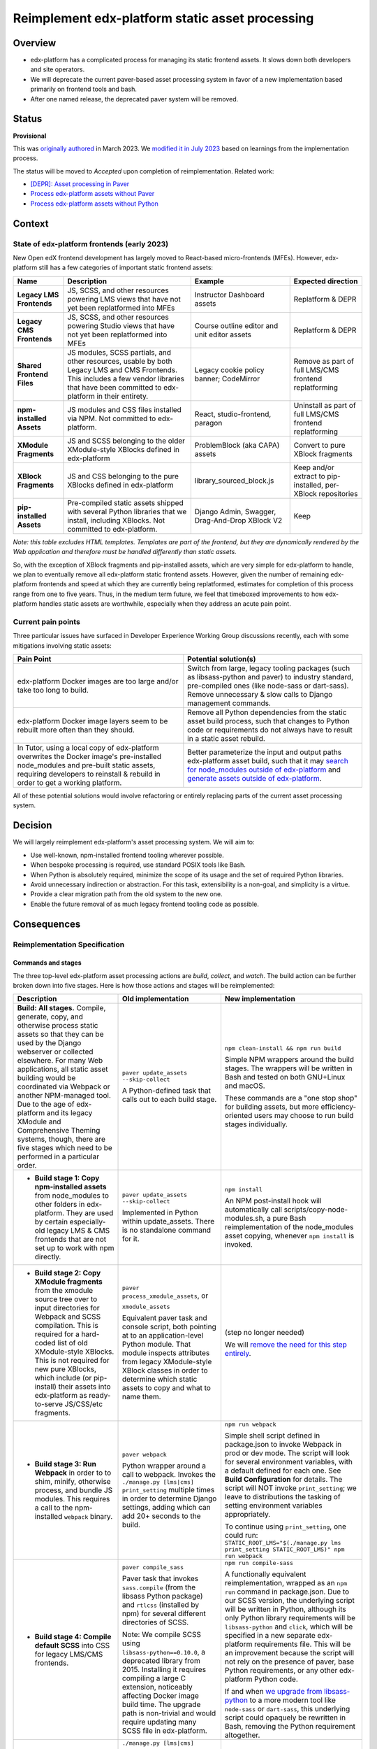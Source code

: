 Reimplement edx-platform static asset processing
################################################

Overview
********

* edx-platform has a complicated process for managing its static frontend assets. It slows down both developers and site operators.
* We will deprecate the current paver-based asset processing system in favor of a new implementation based primarily on frontend tools and bash.
* After one named release, the deprecated paver system will be removed.

Status
******

**Provisional**

This was `originally authored <https://github.com/openedx/edx-platform/pull/31790>`_ in March 2023. We `modified it in July 2023 <https://github.com/openedx/edx-platform/pull/32804>`_ based on learnings from the implementation process.

The status will be moved to *Accepted* upon completion of reimplementation. Related work:

* `[DEPR]: Asset processing in Paver <https://github.com/openedx/edx-platform/issues/31895>`_
* `Process edx-platform assets without Paver <https://github.com/openedx/edx-platform/issues/31798>`_
* `Process edx-platform assets without Python <https://github.com/openedx/edx-platform/issues/31800>`_


Context
*******

State of edx-platform frontends (early 2023)
============================================

New Open edX frontend development has largely moved to React-based micro-frontends (MFEs). However, edx-platform still has a few categories of important static frontend assets:

.. list-table::
   :header-rows: 1

   * - **Name**
     - Description
     - Example
     - Expected direction
   * - **Legacy LMS Frontends**
     - JS, SCSS, and other resources powering LMS views that have not yet been replatformed into MFEs
     - Instructor Dashboard assets
     - Replatform & DEPR
   * - **Legacy CMS Frontends**
     - JS, SCSS, and other resources powering Studio views that have not yet been replatformed into MFEs
     - Course outline editor and unit editor assets
     - Replatform & DEPR
   * - **Shared Frontend Files**
     - JS modules, SCSS partials, and other resources, usable by both Legacy LMS and CMS Frontends. This includes a few vendor libraries that have been committed to edx-platform in their entirety.
     - Legacy cookie policy banner; CodeMirror
     - Remove as part of full LMS/CMS frontend replatforming
   * - **npm-installed Assets**
     - JS modules and CSS files installed via NPM. Not committed to edx-platform.
     - React, studio-frontend, paragon
     - Uninstall as part of full LMS/CMS frontend replatforming
   * - **XModule Fragments**
     - JS and SCSS belonging to the older XModule-style XBlocks defined in edx-platform
     - ProblemBlock (aka CAPA) assets
     - Convert to pure XBlock fragments
   * - **XBlock Fragments**
     - JS and CSS belonging to the pure XBlocks defined in edx-platform
     - library_sourced_block.js
     - Keep and/or extract to pip-installed, per-XBlock repositories
   * - **pip-installed Assets**
     - Pre-compiled static assets shipped with several Python libraries that we install, including XBlocks. Not committed to edx-platform.
     - Django Admin, Swagger, Drag-And-Drop XBlock V2
     - Keep

*Note: this table excludes HTML templates. Templates are part of the frontend, but they are dynamically rendered by the Web application and therefore must be handled differently than static assets.*

So, with the exception of XBlock fragments and pip-installed assets, which are very simple for edx-platform to handle, we plan to eventually remove all edx-platform static frontend assets. However, given the number of remaining edx-platform frontends and speed at which they are currently being replatformed, estimates for completion of this process range from one to five years. Thus, in the medium term future, we feel that timeboxed improvements to how edx-platform handles static assets are worthwhile, especially when they address an acute pain point.

Current pain points
===================

Three particular issues have surfaced in Developer Experience Working Group discussions recently, each with some mitigations involving static assets:

.. list-table::
   :header-rows: 1

   * - Pain Point
     - Potential solution(s)

   * - edx-platform Docker images are too large and/or take too long to build.
     - Switch from large, legacy tooling packages (such as libsass-python and paver) to industry standard, pre-compiled ones (like node-sass or dart-sass). Remove unnecessary & slow calls to Django management commands.

   * - edx-platform Docker image layers seem to be rebuilt more often than they should.
     - Remove all Python dependencies from the static asset build process, such that changes to Python code or requirements do not always have to result in a static asset rebuild.

   * - In Tutor, using a local copy of edx-platform overwrites the Docker image's pre-installed node_modules and pre-built static assets, requiring developers to reinstall & rebuild in order to get a working platform.
     - Better parameterize the input and output paths edx-platform asset build, such that it may `search for node_modules outside of edx-platform <https://github.com/openedx/wg-developer-experience/issues/150>`_ and `generate assets outside of edx-platform <https://github.com/openedx/wg-developer-experience/issues/151>`_.

All of these potential solutions would involve refactoring or entirely replacing parts of the current asset processing system.


Decision
********

We will largely reimplement edx-platform's asset processing system. We will aim to:

* Use well-known, npm-installed frontend tooling wherever possible.
* When bespoke processing is required, use standard POSIX tools like Bash.
* When Python is absolutely required, minimize the scope of its usage and the set of required Python libraries.
* Avoid unnecessary indirection or abstraction. For this task, extensibility is a non-goal, and simplicity is a virtue.
* Provide a clear migration path from the old system to the new one.
* Enable the future removal of as much legacy frontend tooling code as possible.

Consequences
************

Reimplementation Specification
==============================

Commands and stages
-------------------

The three top-level edx-platform asset processing actions are *build*, *collect*, and *watch*. The build action can be further broken down into five stages. Here is how those actions and stages will be reimplemented:


.. list-table::
   :header-rows: 1

   * - Description
     - Old implementation
     - New implementation

   * - **Build: All stages.** Compile, generate, copy, and otherwise process static assets so that they can be used by the Django webserver or collected elsewhere. For many Web applications, all static asset building would be coordinated via Webpack or another NPM-managed tool. Due to the age of edx-platform and its legacy XModule and Comprehensive Theming systems, though, there are five stages which need to be performed in a particular order.

     - ``paver update_assets --skip-collect``

       A Python-defined task that calls out to each build stage.

     - ``npm clean-install && npm run build``

       Simple NPM wrappers around the build stages. The wrappers will be written in Bash and tested on both GNU+Linux and macOS.

       These commands are a "one stop shop" for building assets, but more efficiency-oriented users may choose to run build stages individually.

   * - + **Build stage 1: Copy npm-installed assets** from node_modules to other folders in edx-platform. They are used by certain especially-old legacy LMS & CMS frontends that are not set up to work with npm directly.

     - ``paver update_assets --skip-collect``

       Implemented in Python within update_assets. There is no standalone command for it.

     - ``npm install``

       An NPM post-install hook will automatically call scripts/copy-node-modules.sh, a pure Bash reimplementation of the node_modules asset copying, whenever ``npm install`` is invoked.

   * - + **Build stage 2: Copy XModule fragments** from the xmodule source tree over to input directories for Webpack and SCSS compilation. This is required for a hard-coded list of old XModule-style XBlocks. This is not required for new pure XBlocks, which include (or pip-install) their assets into edx-platform as ready-to-serve JS/CSS/etc fragments.

     - ``paver process_xmodule_assets``, or

       ``xmodule_assets``

       Equivalent paver task and console script, both pointing at to an application-level Python module. That module inspects attributes from legacy XModule-style XBlock classes in order to determine which static assets to copy and what to name them.

     - (step no longer needed)

       We will `remove the need for this step entirely <https://github.com/openedx/edx-platform/issues/31624>`_.

   * - + **Build stage 3: Run Webpack** in order to to shim, minify, otherwise process, and bundle JS modules. This requires a call to the npm-installed ``webpack`` binary.

     - ``paver webpack``

       Python wrapper around a call to webpack. Invokes the ``./manage.py [lms|cms] print_setting`` multiple times in order to determine Django settings, adding which can add 20+ seconds to the build.

     - ``npm run webpack``

       Simple shell script defined in package.json to invoke Webpack in prod or dev mode. The script will look for several environment variables, with a default defined for each one. See **Build Configuration** for details. The script will NOT invoke ``print_setting``; we leave to distributions the tasking of setting environment variables appropriately.

       To continue using ``print_setting``, one could run: ``STATIC_ROOT_LMS="$(./manage.py lms print_setting STATIC_ROOT_LMS)" npm run webpack``

   * - + **Build stage 4: Compile default SCSS** into CSS for legacy LMS/CMS frontends.

     - ``paver compile_sass``

       Paver task that invokes ``sass.compile`` (from the libsass Python package) and ``rtlcss`` (installed by npm) for several different directories of SCSS.

       Note: We compile SCSS using ``libsass-python==0.10.0``, a deprecated library from 2015. Installing it requires compiling a large C extension, noticeably affecting Docker image build time. The upgrade path is non-trivial and would require updating many SCSS file in edx-platform.

     - ``npm run compile-sass``

       A functionally equivalent reimplementation, wrapped as an ``npm run`` command in package.json. Due to our SCSS version, the underlying script will be written in Python, although its only Python library requirements will be ``libsass-python`` and ``click``, which will be specified in a new separate edx-platform requirements file. This will be an improvement because the script will not rely on the presence of paver, base Python requirements, or any other edx-platform Python code.

       If and when `we upgrade from libsass-python <https://github.com/openedx/edx-platform/issues/31616>`_ to a more modern tool like ``node-sass`` or ``dart-sass``, this underlying script could opaquely be rewritten in Bash, removing the Python requirement altogether.

   * - + **Build stage 5: Compile themes' SCSS** into CSS for legacy LMS/CMS frontends. The default SCSS is used as a base, and theme-provided SCSS files are used as overrides. Themes are searched for from some number of operator-specified theme directories.

     - ``./manage.py [lms|cms] compile_sass``, or

       ``paver compile_sass --theme-dirs X Y --themes A B``

       The management command is a wrapper around the paver task. The former looks up the list of theme search directories from Django settings and site configuration; the latter requires them to be supplied as arguments.

     - ``./manage.py [lms|cms] compile_sass``, or

       ``npm run compile-sass -- --theme-dir X --theme-dir Y --theme A --theme B``

       The management command will remain available, but it will be updated to point at ``npm run compile-sass``, which will replace the paver task (see build stage 4 for details).

   * - **Collect** the built static assets from edx-platform to another location (the ``STATIC_ROOT``) so that they can be efficiently served *without* Django's webserver. This step, by nature, requires Python and Django in order to find and organize the assets, which may come from edx-platform itself or from its many installed Python and NPM packages. This is only needed for **production** environments, where it is usually desirable to serve assets with something efficient like NGINX.

     - ``paver update_assets``

       Paver task wrapping a call to the standard Django `collectstatic <https://docs.djangoproject.com/en/4.1/ref/contrib/staticfiles/#collectstati>`_ command. It adds ``--noinput`` and a list of ``--ignore`` file patterns to the command call.

       (This command also builds assets. The *collect* action could not be run on its own without calling pavelib's Python interface.)

     - ``./manage.py lms collectstatic --noinput && ./manage.py cms collectstatic --noinput``

       The standard Django interface will be used without a wrapper. The ignore patterns will be added to edx-platform's `staticfiles app configuration <https://docs.djangoproject.com/en/4.1/ref/contrib/staticfiles/#customizing-the-ignored-pattern-list>`_ so that they do not need to be supplied as part of the command.

   * - **Watch** static assets for changes in the background. When a change occurs, rebuild them automatically, so that the Django webserver picks up the changes. This is only necessary in **development** environments. A few different sets of assets may be watched: XModule fragments, Webpack assets, default SCSS, and theme SCSS.

     - ``paver watch_assets``

       Paver task that invokes ``webpack --watch`` for Webpack assets and watchdog (a Python library) for other assets.

     - ``npm run watch``

       Bash wrappers around invocation(s) of `watchman <https://facebook.github.io/watchman/>`_, a popular file-watching library maintained by Meta. Watchman is already installed into edx-platform (and other services) via the pywatchman pip wrapper package.


Build Configuration
-------------------

To facilitate a generally Python-free build reimplementation, we will require that certain Django settings now be specified as environment variables, which can be passed to the build like so::

  MY_ENV_VAR="my value" npm run build    # Set for the whole build.
  MY_ENV_VAR="my value" npm run webpack  # Set for just a single step, like webpack.

For Docker-based distributions like Tutor, these environment variables can instead be set in the Dockerfile.

Some of these options will remain as Django settings because they are used in edx-platform application code. Others will be removed, as they were only read by the asset build.

.. list-table::
   :header-rows: 1

   * - Django Setting (Before)
     - Description
     - Django Setting (After)
     - Environment Variable (After)

   * - ``WEBPACK_CONFIG_PATH``
     - Path to Webpack config file. Defaults to ``webpack.prod.config.js``.
     - *removed*
     - ``WEBPACK_CONFIG_PATH``

   * - ``STATIC_ROOT`` (LMS)
     - Path to which LMS's static assets will be collected. Defaults to ``test_root/staticfiles``.
     - ``STATIC_ROOT`` (LMS)
     - ``STATIC_ROOT_LMS``

   * - ``STATIC_ROOT`` (CMS)
     - Path to which CMS's static assets will be collected. Defaults to ``$STATIC_ROOT_CMS/studio``.
     - ``STATIC_ROOT`` (CMS)
     - ``STATIC_ROOT_CMS``

   * - ``JS_ENV_EXTRA_CONFIG``
     - Global configuration object available to edx-platform JS modules. Specified as a JSON string. Defaults to the empty object (``"{}"``). Only known use as of writing is to add configuration and plugins for the TinyMCE editor.
     - *removed*
     - ``JS_ENV_EXTRA_CONFIG``

   * - ``COMPREHENSIVE_THEME_DIRS``
     - Directories that will be searched when compiling themes.
     - ``COMPREHENSIVE_THEME_DIRS``
     - ``EDX_PLATFORM_THEME_DIRS``

Migration
=========

We will `communicate the deprecation <https://github.com/openedx/edx-platform/issues/31895>`_ of the old asset system upon provisional acceptance of this ADR.

The old and new systems will both be available for at least one named release. Operators will encouraged to try the new asset processing system and report any issues they find. The old asset system will print deprecation warnings, recommending equivalent new commands to operators. Eventually, the old asset processing system will be entirely removed.

Tutor migration guide
---------------------

Tutor provides the `openedx-assets <https://github.com/overhangio/tutor/blob/v15.3.0/tutor/templates/build/openedx/bin/openedx-assets>`_ Python script on its edx-platform images for building, collection, and watching. The script uses a mix of its own implementation and calls out to edx-platform's paver tasks, avoiding the most troublesome parts of the paver tasks. The script and its interface were the inspiration for the new build-assets.sh that this ADR describes.

As a consequence of this ADR, Tutor will either need to:

* reimplement the script as a thin wrapper around the new asset processing commands, or
* deprecate and remove the script.

Either way, the migration path is straightforward:

.. list-table::
   :header-rows: 1

   * - Existing Tutor-provided command
     - New upstream command
   * - ``openedx-assets build``
     - ``npm run build``
   * - ``openedx-assets npm``
     - ``scripts/copy-node-modules.sh  # (automatically invoked by 'npm install'!)``
   * - ``openedx-assets xmodule``
     - (no longer needed)
   * - ``openedx-assets common``
     - ``npm run compile-sass -- --skip-themes``
   * - ``openedx-assets themes``
     - ``npm run compile-sass -- --skip-default``
   * - ``openedx-assets webpack``
     - ``npm run webpack``
   * - ``openedx-assets collect``
     - ``./manage.py [lms|cms] collectstatic --noinput``
   * - ``openedx-assets watch-themes``
     - ``npm run watch``

The options accepted by ``openedx-assets`` will all be valid inputs to ``scripts/build-assets.sh``.

non-Tutor migration guide
-------------------------

Operators using distributions other than Tutor should refer to the upstream edx-platform changes described above in **Reimplementation Specification**, and adapt them accordingly to their distribution.


See also
********

OpenCraft has also performed a discovery on a `modernized system for static assets for XBlocks in xmodule <https://docs.google.com/document/d/1FqsvXpvrzsi2Ekk9RttUpcT2Eg0NxenFmV52US_psFU>`_. Its scope overlaps with this ADR's in a way that makes it great supplemental reading.

Rejected Alternatives
*********************

Live with the problem
======================

We could avoid committing any work to edx-platform asset tooling, and instead just wait until all frontends have been replatformed into MFEs. See the *Context* section above for why this was rejected.

Improve existing system
==========================

Rather than replace it, we could try to improve the existing Paver-based asset processing system. However, entirely dropping Paver and mostly dropping Python has promising benefits:

Asset build independence
------------------------

When building a container image, we want to be able to build static assets without first copying any Python code or requirements lists from edx-platform into the build context. That way, only changes to system requirements, npm requirements, or the assets themselves would trigger an asset rebuild.

Encouraging simplicity
----------------------

The asset pipeline only needs to perform a handful of simple tasks, primarily copying files and invoking shell commands. It does NOT need to be extensible, as we do not want new frontend features to be added to the edx-platform repository. On the contrary, simplicity and obviousness of implementation are virtues. Bash is particularly suited for these sort of scripts.

However, Python (like any modern application language) encourages developers to modularize, build abstractions, use clever control flow, and employ indirection. This is particularly noticeable with the Paver assets build, which is a thousand lines long and difficult to understand.

Better interop with standard tools
----------------------------------

It is best if the build can stem from a single call to ``npm install && npm run build`` rather than a call to a bespoke script (whether Paver or Bash). Generally speaking, the more edx-platform can work with standard frontend tooling, the easier it'll be for folks to use, understand, and maintain it.

